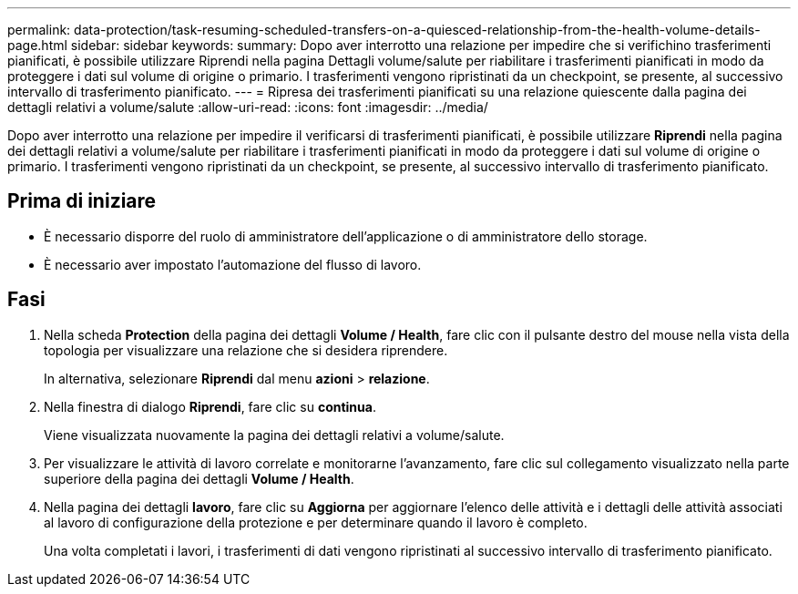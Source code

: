 ---
permalink: data-protection/task-resuming-scheduled-transfers-on-a-quiesced-relationship-from-the-health-volume-details-page.html 
sidebar: sidebar 
keywords:  
summary: Dopo aver interrotto una relazione per impedire che si verifichino trasferimenti pianificati, è possibile utilizzare Riprendi nella pagina Dettagli volume/salute per riabilitare i trasferimenti pianificati in modo da proteggere i dati sul volume di origine o primario. I trasferimenti vengono ripristinati da un checkpoint, se presente, al successivo intervallo di trasferimento pianificato. 
---
= Ripresa dei trasferimenti pianificati su una relazione quiescente dalla pagina dei dettagli relativi a volume/salute
:allow-uri-read: 
:icons: font
:imagesdir: ../media/


[role="lead"]
Dopo aver interrotto una relazione per impedire il verificarsi di trasferimenti pianificati, è possibile utilizzare *Riprendi* nella pagina dei dettagli relativi a volume/salute per riabilitare i trasferimenti pianificati in modo da proteggere i dati sul volume di origine o primario. I trasferimenti vengono ripristinati da un checkpoint, se presente, al successivo intervallo di trasferimento pianificato.



== Prima di iniziare

* È necessario disporre del ruolo di amministratore dell'applicazione o di amministratore dello storage.
* È necessario aver impostato l'automazione del flusso di lavoro.




== Fasi

. Nella scheda *Protection* della pagina dei dettagli *Volume / Health*, fare clic con il pulsante destro del mouse nella vista della topologia per visualizzare una relazione che si desidera riprendere.
+
In alternativa, selezionare *Riprendi* dal menu *azioni* > *relazione*.

. Nella finestra di dialogo *Riprendi*, fare clic su *continua*.
+
Viene visualizzata nuovamente la pagina dei dettagli relativi a volume/salute.

. Per visualizzare le attività di lavoro correlate e monitorarne l'avanzamento, fare clic sul collegamento visualizzato nella parte superiore della pagina dei dettagli *Volume / Health*.
. Nella pagina dei dettagli *lavoro*, fare clic su *Aggiorna* per aggiornare l'elenco delle attività e i dettagli delle attività associati al lavoro di configurazione della protezione e per determinare quando il lavoro è completo.
+
Una volta completati i lavori, i trasferimenti di dati vengono ripristinati al successivo intervallo di trasferimento pianificato.


